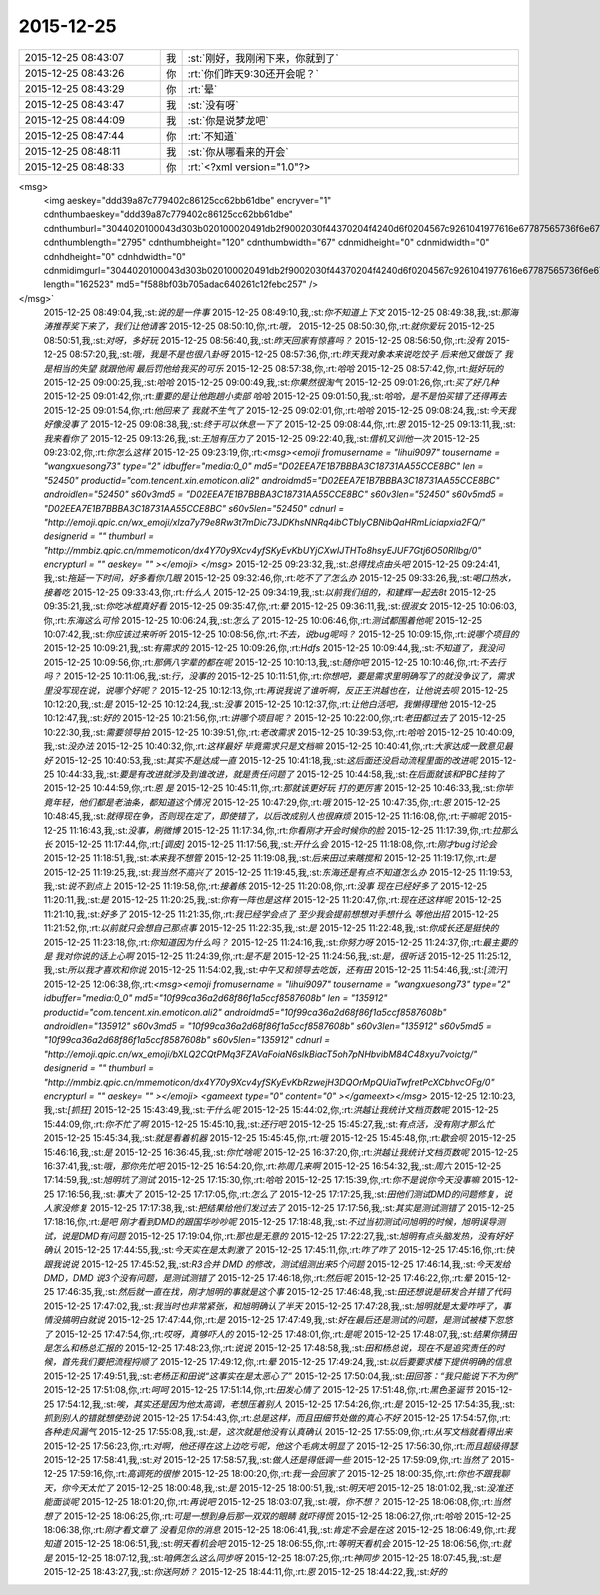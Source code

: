 2015-12-25
-------------

.. csv-table::
   :widths: 25, 1, 60

   2015-12-25 08:43:07,我,:st:`刚好，我刚闲下来，你就到了`
   2015-12-25 08:43:26,你,:rt:`你们昨天9:30还开会呢？`
   2015-12-25 08:43:29,你,:rt:`晕`
   2015-12-25 08:43:47,我,:st:`没有呀`
   2015-12-25 08:44:09,我,:st:`你是说梦龙吧`
   2015-12-25 08:47:44,你,:rt:`不知道`
   2015-12-25 08:48:11,我,:st:`你从哪看来的开会`
   2015-12-25 08:48:33,你,:rt:`<?xml version="1.0"?>
<msg>
	<img aeskey="ddd39a87c779402c86125cc62bb61dbe" encryver="1" cdnthumbaeskey="ddd39a87c779402c86125cc62bb61dbe" cdnthumburl="3044020100043d303b020100020491db2f9002030f44370204f4240d6f0204567c9261041977616e67787565736f6e673733385f313435313030343531320201000201000400" cdnthumblength="2795" cdnthumbheight="120" cdnthumbwidth="67" cdnmidheight="0" cdnmidwidth="0" cdnhdheight="0" cdnhdwidth="0" cdnmidimgurl="3044020100043d303b020100020491db2f9002030f44370204f4240d6f0204567c9261041977616e67787565736f6e673733385f313435313030343531320201000201000400" length="162523" md5="f588bf03b705adac640261c12febc257" />
</msg>`
   2015-12-25 08:49:04,我,:st:`说的是一件事`
   2015-12-25 08:49:10,我,:st:`你不知道上下文`
   2015-12-25 08:49:38,我,:st:`那海涛推荐奖下来了，我们让他请客`
   2015-12-25 08:50:10,你,:rt:`哦，`
   2015-12-25 08:50:30,你,:rt:`就你爱玩`
   2015-12-25 08:50:51,我,:st:`对呀，多好玩`
   2015-12-25 08:56:40,我,:st:`昨天回家有惊喜吗？`
   2015-12-25 08:56:50,你,:rt:`没有`
   2015-12-25 08:57:20,我,:st:`哦，我是不是也很八卦呀`
   2015-12-25 08:57:36,你,:rt:`昨天我对象本来说吃饺子 后来他又做饭了 我是相当的失望 就跟他闹 最后罚他给我买的可乐`
   2015-12-25 08:57:38,你,:rt:`哈哈`
   2015-12-25 08:57:42,你,:rt:`挺好玩的`
   2015-12-25 09:00:25,我,:st:`哈哈`
   2015-12-25 09:00:49,我,:st:`你果然很淘气`
   2015-12-25 09:01:26,你,:rt:`买了好几种`
   2015-12-25 09:01:42,你,:rt:`重要的是让他跑趟小卖部 哈哈`
   2015-12-25 09:01:50,我,:st:`哈哈，是不是怕买错了还得再去`
   2015-12-25 09:01:54,你,:rt:`他回来了 我就不生气了`
   2015-12-25 09:02:01,你,:rt:`哈哈`
   2015-12-25 09:08:24,我,:st:`今天我好像没事了`
   2015-12-25 09:08:38,我,:st:`终于可以休息一下了`
   2015-12-25 09:08:44,你,:rt:`恩`
   2015-12-25 09:13:11,我,:st:`我来看你了`
   2015-12-25 09:13:26,我,:st:`王旭有压力了`
   2015-12-25 09:22:40,我,:st:`借机又训他一次`
   2015-12-25 09:23:02,你,:rt:`你怎么这样`
   2015-12-25 09:23:19,你,:rt:`<msg><emoji fromusername = "lihui9097" tousername = "wangxuesong73" type="2" idbuffer="media:0_0" md5="D02EEA7E1B7BBBA3C18731AA55CCE8BC" len = "52450" productid="com.tencent.xin.emoticon.ali2" androidmd5="D02EEA7E1B7BBBA3C18731AA55CCE8BC" androidlen="52450" s60v3md5 = "D02EEA7E1B7BBBA3C18731AA55CCE8BC" s60v3len="52450" s60v5md5 = "D02EEA7E1B7BBBA3C18731AA55CCE8BC" s60v5len="52450" cdnurl = "http://emoji.qpic.cn/wx_emoji/xIza7y79e8Rw3t7mDic73JDKhsNNRq4ibCTbIyCBNibQaHRmLiciapxia2FQ/" designerid = "" thumburl = "http://mmbiz.qpic.cn/mmemoticon/dx4Y70y9Xcv4yfSKyEvKbUYjCXwIJTHTo8hsyEJUF7Gtj6O50Rllbg/0" encrypturl = "" aeskey= "" ></emoji> </msg>`
   2015-12-25 09:23:32,我,:st:`总得找点由头吧`
   2015-12-25 09:24:41,我,:st:`拖延一下时间，好多看你几眼`
   2015-12-25 09:32:46,你,:rt:`吃不了了怎么办`
   2015-12-25 09:33:26,我,:st:`喝口热水，接着吃`
   2015-12-25 09:33:43,你,:rt:`什么人`
   2015-12-25 09:34:19,我,:st:`以前我们组的，和建辉一起去8t`
   2015-12-25 09:35:21,我,:st:`你吃冰棍真好看`
   2015-12-25 09:35:47,你,:rt:`晕`
   2015-12-25 09:36:11,我,:st:`很淑女`
   2015-12-25 10:06:03,你,:rt:`东海这么可怜`
   2015-12-25 10:06:24,我,:st:`怎么了`
   2015-12-25 10:06:46,你,:rt:`测试都围着他呢`
   2015-12-25 10:07:42,我,:st:`你应该过来听听`
   2015-12-25 10:08:56,你,:rt:`不去，说bug呢吗？`
   2015-12-25 10:09:15,你,:rt:`说哪个项目的`
   2015-12-25 10:09:21,我,:st:`有需求的`
   2015-12-25 10:09:26,你,:rt:`Hdfs`
   2015-12-25 10:09:44,我,:st:`不知道了，我没问`
   2015-12-25 10:09:56,你,:rt:`那俩八字辈的都在呢`
   2015-12-25 10:10:13,我,:st:`随你吧`
   2015-12-25 10:10:46,你,:rt:`不去行吗？`
   2015-12-25 10:11:06,我,:st:`行，没事的`
   2015-12-25 10:11:51,你,:rt:`你想吧，要是需求里明确写了的就没争议了，需求里没写现在说，说哪个好呢？`
   2015-12-25 10:12:13,你,:rt:`再说我说了谁听啊，反正王洪越也在，让他说去呗`
   2015-12-25 10:12:20,我,:st:`是`
   2015-12-25 10:12:24,我,:st:`没事`
   2015-12-25 10:12:37,你,:rt:`让他白活吧，我懒得理他`
   2015-12-25 10:12:47,我,:st:`好的`
   2015-12-25 10:21:56,你,:rt:`讲哪个项目呢？`
   2015-12-25 10:22:00,你,:rt:`老田都过去了`
   2015-12-25 10:22:30,我,:st:`需要领导拍`
   2015-12-25 10:39:51,你,:rt:`老改需求`
   2015-12-25 10:39:53,你,:rt:`哈哈`
   2015-12-25 10:40:09,我,:st:`没办法`
   2015-12-25 10:40:32,你,:rt:`这样最好 毕竟需求只是文档嘛`
   2015-12-25 10:40:41,你,:rt:`大家达成一致意见最好`
   2015-12-25 10:40:53,我,:st:`其实不是达成一直`
   2015-12-25 10:41:18,我,:st:`这后面还没启动流程里面的改进呢`
   2015-12-25 10:44:33,我,:st:`要是有改进就涉及到谁改进，就是责任问题了`
   2015-12-25 10:44:58,我,:st:`在后面就该和PBC挂钩了`
   2015-12-25 10:44:59,你,:rt:`恩 是`
   2015-12-25 10:45:11,你,:rt:`那就该更好玩 打的更厉害`
   2015-12-25 10:46:33,我,:st:`你毕竟年轻，他们都是老油条，都知道这个情况`
   2015-12-25 10:47:29,你,:rt:`哦`
   2015-12-25 10:47:35,你,:rt:`恩`
   2015-12-25 10:48:45,我,:st:`就得现在争，否则现在定了，即使错了，以后改成别人也很麻烦`
   2015-12-25 11:16:08,你,:rt:`干嘛呢`
   2015-12-25 11:16:43,我,:st:`没事，刷微博`
   2015-12-25 11:17:34,你,:rt:`你看刚才开会时候你的脸`
   2015-12-25 11:17:39,你,:rt:`拉那么长`
   2015-12-25 11:17:44,你,:rt:`[调皮]`
   2015-12-25 11:17:56,我,:st:`开什么会`
   2015-12-25 11:18:08,你,:rt:`刚才bug讨论会`
   2015-12-25 11:18:51,我,:st:`本来我不想管`
   2015-12-25 11:19:08,我,:st:`后来田过来瞎搅和`
   2015-12-25 11:19:17,你,:rt:`是`
   2015-12-25 11:19:25,我,:st:`我当然不高兴了`
   2015-12-25 11:19:45,我,:st:`东海还是有点不知道怎么办`
   2015-12-25 11:19:53,我,:st:`说不到点上`
   2015-12-25 11:19:58,你,:rt:`接着练`
   2015-12-25 11:20:08,你,:rt:`没事 现在已经好多了`
   2015-12-25 11:20:11,我,:st:`是`
   2015-12-25 11:20:25,我,:st:`你有一阵也是这样`
   2015-12-25 11:20:47,你,:rt:`现在还这样呢`
   2015-12-25 11:21:10,我,:st:`好多了`
   2015-12-25 11:21:35,你,:rt:`我已经学会点了 至少我会提前想想对手想什么 等他出招`
   2015-12-25 11:21:52,你,:rt:`以前就只会想自己那点事`
   2015-12-25 11:22:35,我,:st:`是`
   2015-12-25 11:22:48,我,:st:`你成长还是挺快的`
   2015-12-25 11:23:18,你,:rt:`你知道因为什么吗？`
   2015-12-25 11:24:16,我,:st:`你努力呀`
   2015-12-25 11:24:37,你,:rt:`最主要的是 我对你说的话上心啊`
   2015-12-25 11:24:39,你,:rt:`是不是`
   2015-12-25 11:24:56,我,:st:`是，很听话`
   2015-12-25 11:25:12,我,:st:`所以我才喜欢和你说`
   2015-12-25 11:54:02,我,:st:`中午又和领导去吃饭，还有田`
   2015-12-25 11:54:46,我,:st:`[流汗]`
   2015-12-25 12:06:38,你,:rt:`<msg><emoji fromusername = "lihui9097" tousername = "wangxuesong73" type="2" idbuffer="media:0_0" md5="10f99ca36a2d68f86f1a5ccf8587608b" len = "135912" productid="com.tencent.xin.emoticon.ali2" androidmd5="10f99ca36a2d68f86f1a5ccf8587608b" androidlen="135912" s60v3md5 = "10f99ca36a2d68f86f1a5ccf8587608b" s60v3len="135912" s60v5md5 = "10f99ca36a2d68f86f1a5ccf8587608b" s60v5len="135912" cdnurl = "http://emoji.qpic.cn/wx_emoji/bXLQ2CQtPMq3FZAVaFoiaN6sIkBiacT5oh7pNHbvibM84C48xyu7voictg/" designerid = "" thumburl = "http://mmbiz.qpic.cn/mmemoticon/dx4Y70y9Xcv4yfSKyEvKbRzwejH3DQOrMpQUiaTwfretPcXCbhvcOFg/0" encrypturl = "" aeskey= "" ></emoji> <gameext type="0" content="0" ></gameext></msg>`
   2015-12-25 12:10:23,我,:st:`[抓狂]`
   2015-12-25 15:43:49,我,:st:`干什么呢`
   2015-12-25 15:44:02,你,:rt:`洪越让我统计文档页数呢`
   2015-12-25 15:44:09,你,:rt:`你不忙了啊`
   2015-12-25 15:45:10,我,:st:`还行吧`
   2015-12-25 15:45:27,我,:st:`有点活，没有刚才那么忙`
   2015-12-25 15:45:34,我,:st:`就是看着机器`
   2015-12-25 15:45:45,你,:rt:`哦`
   2015-12-25 15:45:48,你,:rt:`歇会呗`
   2015-12-25 15:46:16,我,:st:`是`
   2015-12-25 16:36:45,我,:st:`你忙啥呢`
   2015-12-25 16:37:20,你,:rt:`洪越让我统计文档页数呢`
   2015-12-25 16:37:41,我,:st:`哦，那你先忙吧`
   2015-12-25 16:54:20,你,:rt:`祢周几来啊`
   2015-12-25 16:54:32,我,:st:`周六`
   2015-12-25 17:14:59,我,:st:`旭明坑了测试`
   2015-12-25 17:15:30,你,:rt:`哈哈`
   2015-12-25 17:15:39,你,:rt:`你不是说你今天没事嘛`
   2015-12-25 17:16:56,我,:st:`事大了`
   2015-12-25 17:17:05,你,:rt:`怎么了`
   2015-12-25 17:17:25,我,:st:`田他们测试DMD的问题修复，说人家没修复`
   2015-12-25 17:17:38,我,:st:`把结果给他们发过去了`
   2015-12-25 17:17:56,我,:st:`其实是测试测错了`
   2015-12-25 17:18:16,你,:rt:`是吧 刚才看到DMD的跟国华吵吵呢`
   2015-12-25 17:18:48,我,:st:`不过当初测试问旭明的时候，旭明误导测试，说是DMD有问题`
   2015-12-25 17:19:04,你,:rt:`那也是无意的`
   2015-12-25 17:22:27,我,:st:`旭明有点头脑发热，没有好好确认`
   2015-12-25 17:44:55,我,:st:`今天实在是太刺激了`
   2015-12-25 17:45:11,你,:rt:`咋了咋了`
   2015-12-25 17:45:16,你,:rt:`快跟我说说`
   2015-12-25 17:45:52,我,:st:`R3合并 DMD 的修改，测试组测出来5个问题`
   2015-12-25 17:46:14,我,:st:`今天发给 DMD，DMD 说3个没有问题，是测试测错了`
   2015-12-25 17:46:18,你,:rt:`然后呢`
   2015-12-25 17:46:22,你,:rt:`晕`
   2015-12-25 17:46:35,我,:st:`然后就一直在找，刚才旭明的事就是这个事`
   2015-12-25 17:46:48,我,:st:`田还想说是研发合并错了代码`
   2015-12-25 17:47:02,我,:st:`我当时也非常紧张，和旭明确认了半天`
   2015-12-25 17:47:28,我,:st:`旭明就是太爱咋呼了，事情没搞明白就说`
   2015-12-25 17:47:44,你,:rt:`是`
   2015-12-25 17:47:49,我,:st:`好在最后还是测试的问题，是测试被楼下忽悠了`
   2015-12-25 17:47:54,你,:rt:`哎呀，真够吓人的`
   2015-12-25 17:48:01,你,:rt:`是呢`
   2015-12-25 17:48:07,我,:st:`结果你猜田是怎么和杨总汇报的`
   2015-12-25 17:48:23,你,:rt:`说说`
   2015-12-25 17:48:58,我,:st:`田和杨总说，现在不是追究责任的时候，首先我们要把流程捋顺了`
   2015-12-25 17:49:12,你,:rt:`晕`
   2015-12-25 17:49:24,我,:st:`以后要要求楼下提供明确的信息`
   2015-12-25 17:49:51,我,:st:`老杨正和田说“这事实在是太恶心了”`
   2015-12-25 17:50:04,我,:st:`田回答：“我只能说下不为例”`
   2015-12-25 17:51:08,你,:rt:`呵呵`
   2015-12-25 17:51:14,你,:rt:`田发心情了`
   2015-12-25 17:51:48,你,:rt:`黑色圣诞节`
   2015-12-25 17:54:12,我,:st:`唉，其实还是因为他太高调，老想压着别人`
   2015-12-25 17:54:26,你,:rt:`是`
   2015-12-25 17:54:35,我,:st:`抓到别人的错就想使劲说`
   2015-12-25 17:54:43,你,:rt:`总是这样，而且田细节处做的真心不好`
   2015-12-25 17:54:57,你,:rt:`各种走风漏气`
   2015-12-25 17:55:08,我,:st:`是，这次就是他没有认真确认`
   2015-12-25 17:55:09,你,:rt:`从写文档就看得出来`
   2015-12-25 17:56:23,你,:rt:`对啊，他还得在这上边吃亏呢，他这个毛病太明显了`
   2015-12-25 17:56:30,你,:rt:`而且超级得瑟`
   2015-12-25 17:58:41,我,:st:`对`
   2015-12-25 17:58:57,我,:st:`做人还是得低调一些`
   2015-12-25 17:59:09,你,:rt:`当然了`
   2015-12-25 17:59:16,你,:rt:`高调死的很惨`
   2015-12-25 18:00:20,你,:rt:`我一会回家了`
   2015-12-25 18:00:35,你,:rt:`你也不跟我聊天，你今天太忙了`
   2015-12-25 18:00:48,我,:st:`是`
   2015-12-25 18:00:51,我,:st:`明天吧`
   2015-12-25 18:01:02,我,:st:`没准还能面谈呢`
   2015-12-25 18:01:20,你,:rt:`再说吧`
   2015-12-25 18:03:07,我,:st:`哦，你不想？`
   2015-12-25 18:06:08,你,:rt:`当然想了`
   2015-12-25 18:06:25,你,:rt:`可是一想到身后那一双双的眼睛 就吓得慌`
   2015-12-25 18:06:27,你,:rt:`哈哈`
   2015-12-25 18:06:38,你,:rt:`刚才看文章了 没看见你的消息`
   2015-12-25 18:06:41,我,:st:`肯定不会是在这`
   2015-12-25 18:06:49,你,:rt:`我知道`
   2015-12-25 18:06:51,我,:st:`明天看机会吧`
   2015-12-25 18:06:55,你,:rt:`等明天看机会`
   2015-12-25 18:06:56,你,:rt:`就是`
   2015-12-25 18:07:12,我,:st:`咱俩怎么这么同步呀`
   2015-12-25 18:07:25,你,:rt:`神同步`
   2015-12-25 18:07:45,我,:st:`是`
   2015-12-25 18:43:27,我,:st:`你送阿娇？`
   2015-12-25 18:44:11,你,:rt:`恩`
   2015-12-25 18:44:22,我,:st:`好的`